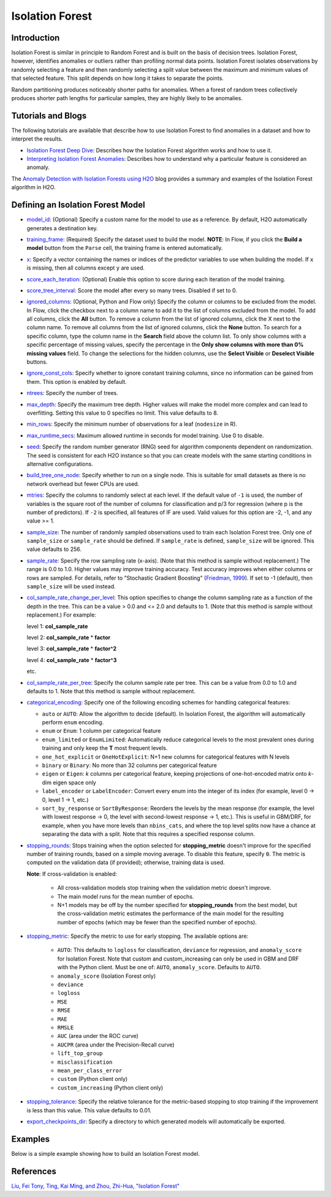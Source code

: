 Isolation Forest
----------------

Introduction
~~~~~~~~~~~~

Isolation Forest is similar in principle to Random Forest and is built on the basis of decision trees. Isolation Forest, however, identifies anomalies or outliers rather than profiling normal data points. Isolation Forest isolates observations by randomly selecting a feature and then randomly selecting a split value between the maximum and minimum values of that selected feature. This split depends on how long it takes to separate the points. 

Random partitioning produces noticeably shorter paths for anomalies. When a forest of random trees collectively produces shorter path lengths for particular samples, they are highly likely to be anomalies.

Tutorials and Blogs
~~~~~~~~~~~~~~~~~~~

The following tutorials are available that describe how to use Isolation Forest to find anomalies in a dataset and how to interpret the results. 

- `Isolation Forest Deep Dive <https://github.com/h2oai/h2o-tutorials/blob/master/tutorials/isolation-forest/isolation-forest.ipynb>`__: Describes how the Isolation Forest algorithm works and how to use it.
- `Interpreting Isolation Forest Anomalies <https://github.com/h2oai/h2o-tutorials/blob/master/tutorials/isolation-forest/interpreting_isolation-forest.ipynb>`__: Describes how to understand why a particular feature is considered an anomaly.

The `Anomaly Detection with Isolation Forests using H2O <https://www.h2o.ai/blog/anomaly-detection-with-isolation-forests-using-h2o/>`__ blog provides a summary and examples of the Isolation Forest algorithm in H2O. 

Defining an Isolation Forest Model
~~~~~~~~~~~~~~~~~~~~~~~~~~~~~~~~~~

-  `model_id <algo-params/model_id.html>`__: (Optional) Specify a custom name for the model to use as a reference. By default, H2O automatically generates a destination key.

-  `training_frame <algo-params/training_frame.html>`__: (Required) Specify the dataset used to build the model. **NOTE**: In Flow, if you click the **Build a model** button from the ``Parse`` cell, the training frame is entered automatically.

-  `x <algo-params/x.html>`__: Specify a vector containing the names or indices of the predictor variables to use when building the model. If ``x`` is missing, then all columns except ``y`` are used.

-  `score_each_iteration <algo-params/score_each_iteration.html>`__: (Optional) Enable this option to score during each iteration of the model training.

-  `score_tree_interval <algo-params/score_tree_interval.html>`__: Score the model after every so many trees. Disabled if set to 0.

-  `ignored_columns <algo-params/ignored_columns.html>`__: (Optional, Python and Flow only) Specify the column or columns to be excluded from the model. In Flow, click the checkbox next to a column name to add it to the list of columns excluded from the model. To add all columns, click the **All** button. To remove a column from the list of ignored columns, click the X next to the column name. To remove all columns from the list of ignored columns, click the **None** button. To search for a specific column, type the column name in the **Search** field above the column list. To only show columns with a specific percentage of missing values, specify the percentage in the **Only show columns with more than 0% missing values** field. To change the selections for the hidden columns, use the **Select Visible** or **Deselect Visible** buttons.

-  `ignore_const_cols <algo-params/ignore_const_cols.html>`__: Specify whether to ignore constant training columns, since no information can be gained from them. This option is enabled by default.

-  `ntrees <algo-params/ntrees.html>`__: Specify the number of trees.

-  `max_depth <algo-params/max_depth.html>`__: Specify the maximum tree depth. Higher values will make the model more complex and can lead to overfitting. Setting this value to 0 specifies no limit. This value defaults to 8.

-  `min_rows <algo-params/min_rows.html>`__: Specify the minimum number of observations for a leaf (``nodesize`` in R).

-  `max_runtime_secs <algo-params/max_runtime_secs.html>`__: Maximum allowed runtime in seconds for model training. Use 0 to disable.

-  `seed <algo-params/seed.html>`__: Specify the random number generator (RNG) seed for algorithm components dependent on randomization. The seed is consistent for each H2O instance so that you can create models with the same starting conditions in alternative configurations.

-  `build_tree_one_node <algo-params/build_tree_one_node.html>`__: Specify whether to run on a single node. This is suitable for small datasets as there is no network overhead but fewer CPUs are used.

-  `mtries <algo-params/mtries.html>`__: Specify the columns to randomly select at each level. If the default value of ``-1`` is used, the number of variables is the square root of the number of columns for classification and p/3 for regression (where p is the number of predictors). If ``-2`` is specified, all features of IF are used. Valid values for this option are -2, -1, and any value >= 1.

-  `sample_size <algo-params/sample_size.html>`__: The number of randomly sampled observations used to train each Isolation Forest tree. Only one of ``sample_size`` or ``sample_rate`` should be defined. If ``sample_rate`` is defined, ``sample_size`` will be ignored. This value defaults to 256.

-  `sample_rate <algo-params/sample_rate.html>`__: Specify the row sampling rate (x-axis). (Note that this method is sample without replacement.) The range is 0.0 to 1.0. Higher values may improve training accuracy. Test accuracy improves when either columns or rows are sampled. For details, refer to "Stochastic Gradient Boosting" (`Friedman, 1999 <https://statweb.stanford.edu/~jhf/ftp/stobst.pdf>`__). If set to -1 (default), then ``sample_size`` will be used instead.

-  `col_sample_rate_change_per_level <algo-params/col_sample_rate_change_per_level.html>`__: This option specifies to change the column sampling rate as a function of the depth in the tree. This can be a value > 0.0 and <= 2.0 and defaults to 1. (Note that this method is sample without replacement.) For example:

   level 1: **col\_sample_rate**
  
   level 2: **col\_sample_rate** * **factor**
  
   level 3: **col\_sample_rate** * **factor^2**
  
   level 4: **col\_sample_rate** * **factor^3**
  
   etc.

-  `col_sample_rate_per_tree <algo-params/col_sample_rate_per_tree.html>`__: Specify the column sample rate per tree. This can be a value from 0.0 to 1.0 and defaults to 1. Note that this method is sample without replacement.

- `categorical_encoding <algo-params/categorical_encoding.html>`__: Specify one of the following encoding schemes for handling categorical features:

  - ``auto`` or ``AUTO``: Allow the algorithm to decide (default). In Isolation Forest, the algorithm will automatically perform ``enum`` encoding.
  - ``enum`` or ``Enum``: 1 column per categorical feature
  - ``enum_limited`` or ``EnumLimited``: Automatically reduce categorical levels to the most prevalent ones during training and only keep the **T** most frequent levels.
  - ``one_hot_explicit`` or ``OneHotExplicit``: N+1 new columns for categorical features with N levels
  - ``binary`` or ``Binary``: No more than 32 columns per categorical feature
  - ``eigen`` or ``Eigen``: *k* columns per categorical feature, keeping projections of one-hot-encoded matrix onto *k*-dim eigen space only
  - ``label_encoder`` or ``LabelEncoder``:  Convert every enum into the integer of its index (for example, level 0 -> 0, level 1 -> 1, etc.)
  - ``sort_by_response`` or ``SortByResponse``: Reorders the levels by the mean response (for example, the level with lowest response -> 0, the level with second-lowest response -> 1, etc.). This is useful in GBM/DRF, for example, when you have more levels than ``nbins_cats``, and where the top level splits now have a chance at separating the data with a split. Note that this requires a specified response column.

-  `stopping_rounds <algo-params/stopping_rounds.html>`__: Stops training when the option selected for
   **stopping\_metric** doesn't improve for the specified number of
   training rounds, based on a simple moving average. To disable this
   feature, specify ``0``. The metric is computed on the validation data
   (if provided); otherwise, training data is used.
   
   **Note**: If cross-validation is enabled:

    - All cross-validation models stop training when the validation metric doesn't improve.
    - The main model runs for the mean number of epochs.
    - N+1 models may be off by the number specified for **stopping\_rounds** from the best model, but the cross-validation metric estimates the performance of the main model for the resulting number of epochs (which may be fewer than the specified number of epochs).

-  `stopping_metric <algo-params/stopping_metric.html>`__: Specify the metric to use for early stopping.
   The available options are:
    
    - ``AUTO``: This defaults to ``logloss`` for classification, ``deviance`` for regression, and ``anomaly_score`` for Isolation Forest. Note that custom and custom_increasing can only be used in GBM and DRF with the Python client. Must be one of: ``AUTO``, ``anomaly_score``. Defaults to ``AUTO``.
    - ``anomaly_score`` (Isolation Forest only)
    - ``deviance``
    - ``logloss``
    - ``MSE``
    - ``RMSE``
    - ``MAE``
    - ``RMSLE``
    - ``AUC`` (area under the ROC curve)
    - ``AUCPR`` (area under the Precision-Recall curve)
    - ``lift_top_group``
    - ``misclassification``
    - ``mean_per_class_error``
    - ``custom`` (Python client only)
    - ``custom_increasing`` (Python client only)

-  `stopping_tolerance <algo-params/stopping_tolerance.html>`__: Specify the relative tolerance for the
   metric-based stopping to stop training if the improvement is less
   than this value. This value defaults to 0.01.

-  `export_checkpoints_dir <algo-params/export_checkpoints_dir.html>`__: Specify a directory to which generated models will automatically be exported.

Examples
~~~~~~~~

Below is a simple example showing how to build an Isolation Forest model. 

.. tabs::
   .. code-tab:: r R

        library(h2o)
        h2o.init()

        # Import the prostate dataset
        prostate.hex <- h2o.importFile(path = "https://raw.github.com/h2oai/h2o/master/smalldata/logreg/prostate.csv", 
                                       destination_frame = "prostate.hex")

        # Split dataset giving the training dataset 75% of the data
        prostate.split <- h2o.splitFrame(data=prostate.hex, ratios=0.75)

        # Create a training set from the 1st dataset in the split
        train <- prostate.split[[1]]

        # Create a testing set from the 2nd dataset in the split
        test <- prostate.split[[2]]

        # Build an Isolation forest model
        model <- h2o.isolationForest(training_frame=train, 
                                     sample_rate = 0.1, 
                                     max_depth = 20, 
                                     ntrees = 50)

        # Calculate score
        score <- h2o.predict(model, test)
        result_pred <- score$predict

        # Predict the leaf node assignment
        ln_pred <- h2o.predict_leaf_node_assignment(model, test)

   .. code-tab:: python

        import h2o
        from h2o.estimators import H2OIsolationForestEstimator
        h2o.init()
        
        # Import the prostate dataset
        h2o_df = h2o.import_file("https://raw.github.com/h2oai/h2o/master/smalldata/logreg/prostate.csv")
        
        # Split the data giving the training dataset 75% of the data
        train,test = h2o_df.split_frame(ratios=[0.75])

        # Build an Isolation forest model
        model = H2OIsolationForestEstimator(sample_rate = 0.1, 
                                            max_depth = 20, 
                                            ntrees = 50)
        model.train(training_frame=train)

        # Calculate score
        score = model.predict(test)
        result_pred = score["predict"]

        # Predict the leaf node assignment
        ln_pred = model.predict_leaf_node_assignment(test, "Path")


References
~~~~~~~~~~

`Liu, Fei Tony, Ting, Kai Ming, and Zhou, Zhi-Hua, "Isolation Forest" <https://cs.nju.edu.cn/zhouzh/zhouzh.files/publication/icdm08b.pdf>`__

